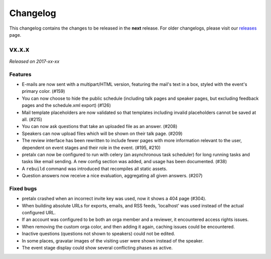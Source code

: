 Changelog
=========

This changelog contains the changes to be released in the **next** release.
For older changelogs, please visit our releases_ page.

vx.x.x
------

*Released on 2017-xx-xx*

Features
~~~~~~~~

- E-mails are now sent with a multipart/HTML version, featuring the mail's text
  in a box, styled with the event's primary color. (#159)
- You can now choose to hide the public schedule (including talk pages and
  speaker pages, but excluding feedback pages and the schedule.xml export) (#126)
- Mail template placeholders are now validated so that templates including
  invalid placeholders cannot be saved at all. (#215)
- You can now ask questions that take an uploaded file as an answer. (#208)
- Speakers can now upload files which will be shown on their talk page. (#209)
- The review interface has been rewritten to include fewer pages with more
  information relevant to the user, dependent on event stages and their role
  in the event. (#195, #210)
- pretalx can now be configured to run with celery (an asynchronous task
  scheduler) for long running tasks and tasks like email sending. A new config
  section was added, and usage has been documented. (#38)
- A ``rebuild`` command was introduced that recompiles all static assets.
- Question answers now receive a nice evaluation, aggregating all given answers.
  (#207)

Fixed bugs
~~~~~~~~~~~

- pretalx crashed when an incorrect invite key was used, now it shows a 404
  page (#304).
- When building absolute URLs for exports, emails, and RSS feeds, 'localhost'
  was used instead of the actual configured URL.
- If an account was configured to be both an orga member and a reviewer, it
  encountered access rights issues.
- When removing the custom orga color, and then adding it again, caching issues
  could be encountered.
- Inactive questions (questions not shown to speakers) could not be edited.
- In some places, gravatar images of the visiting user were shown instead of
  the speaker.
- The event stage display could show several conflicting phases as active.


.. _releases: https://github.com/pretalx/pretalx/releases
